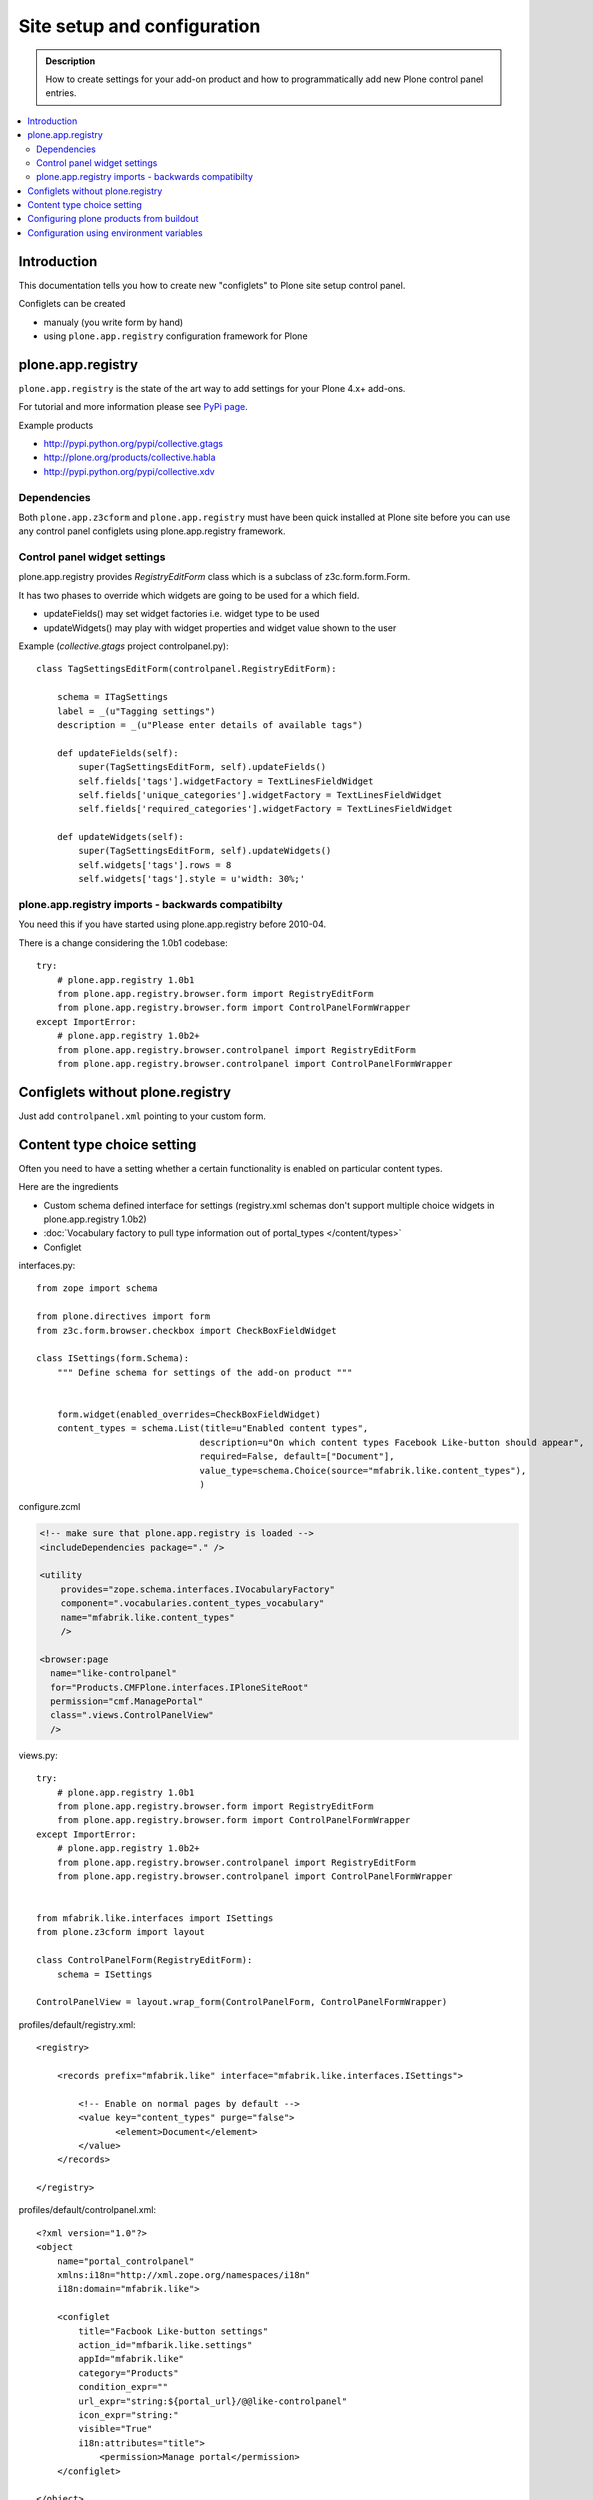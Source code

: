 =============================
 Site setup and configuration
=============================

.. admonition:: Description

        How to create settings for your add-on product and how to programmatically
        add new Plone control panel entries.

.. contents :: :local:

Introduction
-------------

This documentation tells you how to create new "configlets" to 
Plone site setup control panel.

Configlets can be created 

* manualy (you write form by hand)

* using ``plone.app.registry`` configuration framework for Plone

plone.app.registry
-------------------

``plone.app.registry`` is the state of the art way to add settings for your Plone 4.x+ add-ons.

For tutorial and more information please see `PyPi page <http://pypi.python.org/pypi/plone.app.registry>`_.

Example products 

* http://pypi.python.org/pypi/collective.gtags

* http://plone.org/products/collective.habla

* http://pypi.python.org/pypi/collective.xdv

Dependencies
=============

Both ``plone.app.z3cform`` and ``plone.app.registry`` must have
been quick installed at Plone site before you can use any 
control panel configlets using plone.app.registry framework.

Control panel widget settings
===================================

plone.app.registry provides `RegistryEditForm`
class which is a subclass of z3c.form.form.Form.

It has two phases to override which widgets
are going to be used for a which field.

* updateFields() may set widget factories i.e. widget type to be used

* updateWidgets() may play with widget properties and widget value
  shown to the user 
  
Example (*collective.gtags* project controlpanel.py)::
        
        class TagSettingsEditForm(controlpanel.RegistryEditForm):
            
            schema = ITagSettings
            label = _(u"Tagging settings") 
            description = _(u"Please enter details of available tags")
            
            def updateFields(self):
                super(TagSettingsEditForm, self).updateFields()
                self.fields['tags'].widgetFactory = TextLinesFieldWidget
                self.fields['unique_categories'].widgetFactory = TextLinesFieldWidget
                self.fields['required_categories'].widgetFactory = TextLinesFieldWidget
            
            def updateWidgets(self):
                super(TagSettingsEditForm, self).updateWidgets()
                self.widgets['tags'].rows = 8
                self.widgets['tags'].style = u'width: 30%;'

plone.app.registry imports - backwards compatibilty
===================================================

You need this if you have started using plone.app.registry before 2010-04.

There is a change considering the 1.0b1 codebase::

        
        try:
            # plone.app.registry 1.0b1
            from plone.app.registry.browser.form import RegistryEditForm
            from plone.app.registry.browser.form import ControlPanelFormWrapper
        except ImportError:
            # plone.app.registry 1.0b2+
            from plone.app.registry.browser.controlpanel import RegistryEditForm
            from plone.app.registry.browser.controlpanel import ControlPanelFormWrapper
            

Configlets without plone.registry
--------------------------------------------

Just add ``controlpanel.xml`` pointing to your custom form.


Content type choice setting
-------------------------------------

Often you need to have a setting whether a certain functionality is enabled on particular content types.

Here are the ingredients

* Custom schema defined interface for settings (registry.xml schemas don't support multiple choice widgets in plone.app.registry 1.0b2)

* :doc:`Vocabulary factory to pull type information out of portal_types </content/types>`

* Configlet

interfaces.py::

        from zope import schema
        
        from plone.directives import form
        from z3c.form.browser.checkbox import CheckBoxFieldWidget
        
        class ISettings(form.Schema):
            """ Define schema for settings of the add-on product """
        
        
            form.widget(enabled_overrides=CheckBoxFieldWidget)
            content_types = schema.List(title=u"Enabled content types",
                                       description=u"On which content types Facebook Like-button should appear",
                                       required=False, default=["Document"],
                                       value_type=schema.Choice(source="mfabrik.like.content_types"),
                                       )

configure.zcml

.. code-block:: xml

  <!-- make sure that plone.app.registry is loaded -->
  <includeDependencies package="." />

  <utility
      provides="zope.schema.interfaces.IVocabularyFactory"
      component=".vocabularies.content_types_vocabulary"
      name="mfabrik.like.content_types"
      />
      
  <browser:page
    name="like-controlpanel"
    for="Products.CMFPlone.interfaces.IPloneSiteRoot"
    permission="cmf.ManagePortal"
    class=".views.ControlPanelView"
    />
    
views.py::

        
        try:
            # plone.app.registry 1.0b1
            from plone.app.registry.browser.form import RegistryEditForm
            from plone.app.registry.browser.form import ControlPanelFormWrapper
        except ImportError:
            # plone.app.registry 1.0b2+
            from plone.app.registry.browser.controlpanel import RegistryEditForm
            from plone.app.registry.browser.controlpanel import ControlPanelFormWrapper
            
            
        from mfabrik.like.interfaces import ISettings
        from plone.z3cform import layout
        
        class ControlPanelForm(RegistryEditForm):
            schema = ISettings
        
        ControlPanelView = layout.wrap_form(ControlPanelForm, ControlPanelFormWrapper)

profiles/default/registry.xml::

        <registry>
        
            <records prefix="mfabrik.like" interface="mfabrik.like.interfaces.ISettings">
                
                <!-- Enable on normal pages by default --> 
                <value key="content_types" purge="false">
                       <element>Document</element>
                </value>
            </records>
        
        </registry>

profiles/default/controlpanel.xml::

        <?xml version="1.0"?>
        <object
            name="portal_controlpanel"
            xmlns:i18n="http://xml.zope.org/namespaces/i18n"
            i18n:domain="mfabrik.like">
        
            <configlet
                title="Facbook Like-button settings"
                action_id="mfbarik.like.settings"
                appId="mfabrik.like"
                category="Products"
                condition_expr=""
                url_expr="string:${portal_url}/@@like-controlpanel"
                icon_expr="string:"
                visible="True"
                i18n:attributes="title">
                    <permission>Manage portal</permission>
            </configlet>
        
        </object>

Then you can simply check whether a particular portal type is enabled
in your settings::

    
    from zope.component import getUtility
    from zope.component.interfaces import ComponentLookupError 
    
    from plone.registry.interfaces import IRegistry
    from mfabrik.like.interfaces import ISettings
    

    def isEnabledOnContent(self):
        """
        @return: True if the current content type supports Like-button
        """
    

    
        try:

            # Will raise an exception if plone.app.registry is not quick installed
            registry = getUtility(IRegistry)
            
            # Will raise exception if your product add-on installer has not been run
            settings = registry.forInterface(ISettings)
        except (KeyError, ComponentLookupError), e:
            # Registry schema and actual values do not match
            # Quick installer has not been run or need to rerun 
            # to update registry.xml values to database
            # http://svn.plone.org/svn/plone/plone.registry/trunk/plone/registry/registry.py
            return False
        
        content_types = settings.content_types
            
        # Don't assume that all content items would have portal_type attribute
        # available (might be changed in the future / very specialized content)
        current_content_type =  portal_type = getattr(Acquisition.aq_base(self.context), 'portal_type', None)
        
        return current_content_type in content_types


Configuring plone products from buildout
----------------------------------------

See a section in the :ref:`Buildout chapter <configuring-products-from-buildout>`


Configuration using environment variables
-----------------------------------------

If your add-on requires "setting file" 
for few simple settings you can change for each
buildout you can use operating system environment variables.

For example, see

* http://pypi.python.org/pypi/Products.LongRequestLogger

